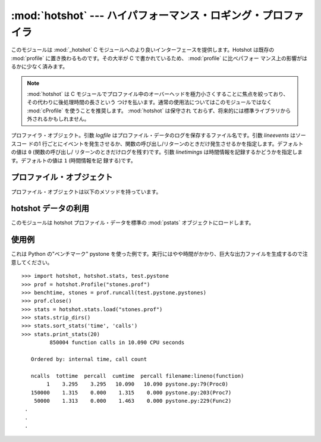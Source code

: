 
:mod:`hotshot` --- ハイパフォーマンス・ロギング・プロファイラ
=============================================================

.. module:: hotshot
   :synopsis: コードの大半が C で書かれたハイパフォーマンス・ロギング・プロファイラ
.. moduleauthor:: Fred L. Drake, Jr. <fdrake@acm.org>
.. sectionauthor:: Anthony Baxter <anthony@interlink.com.au>


.. versionadded:: 2.2

このモジュールは :mod:`_hotshot` C モジュールへのより良いインターフェースを提供します。Hotshot は既存の
:mod:`profile` に置き換わるものです。その大半が C で書かれているため、 :mod:`profile` に比べパフォー
マンス上の影響がはるかに少なく済みます。

.. note::

   :mod:`hotshot` は C モジュールでプロファイル中のオーバーヘッドを極力小さくすることに焦点を絞っており、その代わりに後処理時間の長さという
   つけを払います。通常の使用法についてはこのモジュールではなく :mod:`cProfile` を使うことを推奨します。 :mod:`hotshot` は保守され
   ておらず、将来的には標準ライブラリから外されるかもしれません。

.. versionchanged:: 2.5
   以前より意味のある結果が得られているはずです。かつては時間計測の中核部分に致命的なバグがありました.

.. 注意::

   :mod:`hotshot` プロファイラはまだスレッド環境ではうまく動作しません。測定したいコード上でプロファイラを実行するためにスレッドを使わない版の
   スクリプトを使う方法が有用です。


.. class:: Profile(logfile[, lineevents[, linetimings]])

   プロファイラ・オブジェクト。引数 *logfile* はプロファイル・データのログを保存するファイル名です。引数 *lineevents* はソースコー
   ドの1 行ごとにイベントを発生させるか、関数の呼び出し/リターンのときだけ発生させるかを指定します。デフォルトの値は ``0`` (関数の呼び出し/
   リターンのときだけログを残す)です。引数 *linetimings* は時間情報を記録するかどうかを指定します。デフォルトの値は ``1`` (時間情報を記
   録する)です。


.. _hotshot-objects:

プロファイル・オブジェクト
--------------------------

プロファイル・オブジェクトは以下のメソッドを持っています。


.. method:: Profile.addinfo(key, value)

   プロファイル出力の際、任意のラベル名を追加します。


.. method:: Profile.close()

   ログファイルを閉じ、プロファイラを終了します。


.. method:: Profile.fileno()

   プロファイラのログファイルのファイル・ディスクリプタを返します。


.. method:: Profile.run(cmd)

   スクリプト環境で :keyword:`exec` 互換文字列のプロファイルをおこないます。 :mod:`__main__`
   モジュールのグローバル変数は、スクリプトのグローバル変数、ローカル変数の両方に使われます。


.. method:: Profile.runcall(func, *args, **keywords)

   単一の呼び出し可能オブジェクトのプロファイルをおこないます。位置依存引数やキーワード引数を追加して呼び出すオブジェクトに渡すこともできます。
   呼び出しの結果はそのまま返されます。例外が発生したときはプロファイリングが無効になり、例外をそのまま伝えるようになっています。


.. method:: Profile.runctx(cmd, globals, locals)

   指定した環境で :keyword:`exec` 互換文字列の評価をおこないます。文字列のコンパイルはプロファイルを開始する前におこなわれます。


.. method:: Profile.start()

   プロファイラを開始します。


.. method:: Profile.stop()

   プロファイラを停止します。


hotshot データの利用
--------------------

.. module:: hotshot.stats
   :synopsis: Hotshot の統計分析


.. versionadded:: 2.2

このモジュールは hotshot プロファイル・データを標準の :mod:`pstats` オブジェクトにロードします。


.. function:: load(filename)

   *filename* から hotshot データを読み込み、 :class:`pstats.Stats` クラスのインスタンスを返します。


.. seealso::

   Module :mod:`profile`
      :mod:`profile` モジュールの :class:`Stats` クラス


.. _hotshot-example:

使用例
------

これは Python の"ベンチマーク" pystone を使った例です。実行にはやや時間がかかり、巨大な出力ファイルを生成するので注意してください。 ::

   >>> import hotshot, hotshot.stats, test.pystone
   >>> prof = hotshot.Profile("stones.prof")
   >>> benchtime, stones = prof.runcall(test.pystone.pystones)
   >>> prof.close()
   >>> stats = hotshot.stats.load("stones.prof")
   >>> stats.strip_dirs()
   >>> stats.sort_stats('time', 'calls')
   >>> stats.print_stats(20)
            850004 function calls in 10.090 CPU seconds

      Ordered by: internal time, call count

      ncalls  tottime  percall  cumtime  percall filename:lineno(function)
           1    3.295    3.295   10.090   10.090 pystone.py:79(Proc0)
      150000    1.315    0.000    1.315    0.000 pystone.py:203(Proc7)
       50000    1.313    0.000    1.463    0.000 pystone.py:229(Func2)
    .
    .
    .

